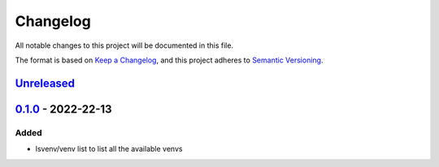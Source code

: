 =========
Changelog
=========

All notable changes to this project will be documented in this file.

The format is based on `Keep a Changelog`_, and this project adheres to `Semantic Versioning`_.

`Unreleased`_
-------------

`0.1.0`_ - 2022-22-13
---------------------
Added
^^^^^
* lsvenv/venv list to list all the available venvs

.. _`unreleased`: https://github.com/spapanik/pvenv/compare/v0.1.0...main
.. _`0.1.0`: https://github.com/spapanik/yamk/releases/tag/v0.1.0

.. _`Keep a Changelog`: https://keepachangelog.com/en/1.0.0/
.. _`Semantic Versioning`: https://semver.org/spec/v2.0.0.html
